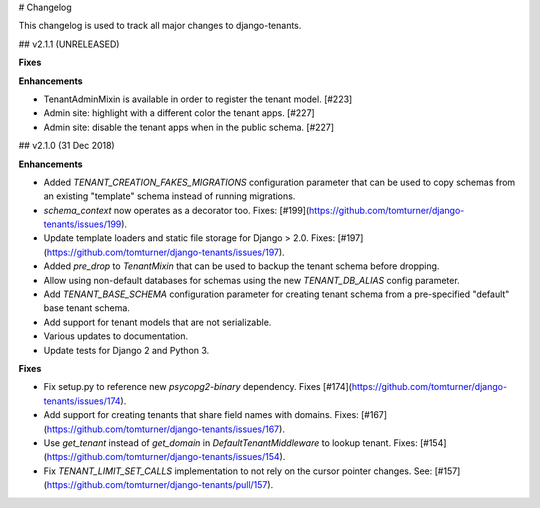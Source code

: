 # Changelog

This changelog is used to track all major changes to django-tenants.

## v2.1.1 (UNRELEASED)

**Fixes**

**Enhancements**

- TenantAdminMixin is available in order to register the tenant model. [#223]
- Admin site: highlight with a different color the tenant apps. [#227]
- Admin site: disable the tenant apps when in the public schema. [#227]

## v2.1.0 (31 Dec 2018)

**Enhancements**

- Added `TENANT_CREATION_FAKES_MIGRATIONS` configuration parameter that can be used to copy schemas from an existing "template" schema instead of running migrations.
- `schema_context` now operates as a decorator too. Fixes: [#199](https://github.com/tomturner/django-tenants/issues/199).
- Update template loaders and static file storage for Django > 2.0. Fixes: [#197](https://github.com/tomturner/django-tenants/issues/197).
- Added `pre_drop` to `TenantMixin` that can be used to backup the tenant schema before dropping.
- Allow using non-default databases for schemas using the new `TENANT_DB_ALIAS` config parameter.
- Add `TENANT_BASE_SCHEMA` configuration parameter for creating tenant schema from a pre-specified "default" base tenant schema.
- Add support for tenant models that are not serializable.
- Various updates to documentation.
- Update tests for Django 2 and Python 3.

**Fixes**

- Fix setup.py to reference new `psycopg2-binary` dependency. Fixes [#174](https://github.com/tomturner/django-tenants/issues/174).
- Add support for creating tenants that share field names with domains. Fixes: [#167](https://github.com/tomturner/django-tenants/issues/167).
- Use `get_tenant` instead of `get_domain` in `DefaultTenantMiddleware` to lookup tenant. Fixes: [#154](https://github.com/tomturner/django-tenants/issues/154).
- Fix `TENANT_LIMIT_SET_CALLS` implementation to not rely on the cursor pointer changes. See: [#157](https://github.com/tomturner/django-tenants/pull/157).
